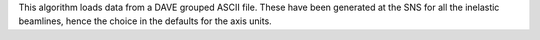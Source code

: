 This algorithm loads data from a DAVE grouped ASCII file. These have
been generated at the SNS for all the inelastic beamlines, hence the
choice in the defaults for the axis units.
